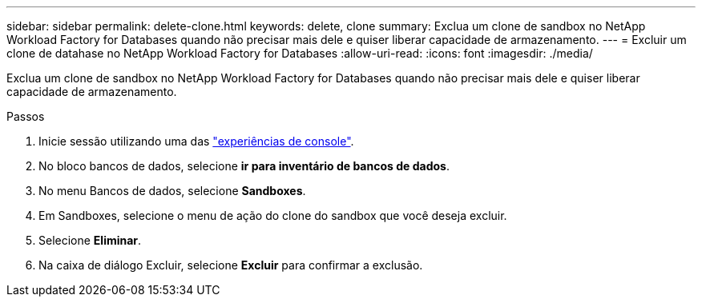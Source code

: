 ---
sidebar: sidebar 
permalink: delete-clone.html 
keywords: delete, clone 
summary: Exclua um clone de sandbox no NetApp Workload Factory for Databases quando não precisar mais dele e quiser liberar capacidade de armazenamento. 
---
= Excluir um clone de datahase no NetApp Workload Factory for Databases
:allow-uri-read: 
:icons: font
:imagesdir: ./media/


[role="lead"]
Exclua um clone de sandbox no NetApp Workload Factory for Databases quando não precisar mais dele e quiser liberar capacidade de armazenamento.

.Passos
. Inicie sessão utilizando uma das link:https://docs.netapp.com/us-en/workload-setup-admin/console-experiences.html["experiências de console"^].
. No bloco bancos de dados, selecione *ir para inventário de bancos de dados*.
. No menu Bancos de dados, selecione *Sandboxes*.
. Em Sandboxes, selecione o menu de ação do clone do sandbox que você deseja excluir.
. Selecione *Eliminar*.
. Na caixa de diálogo Excluir, selecione *Excluir* para confirmar a exclusão.

